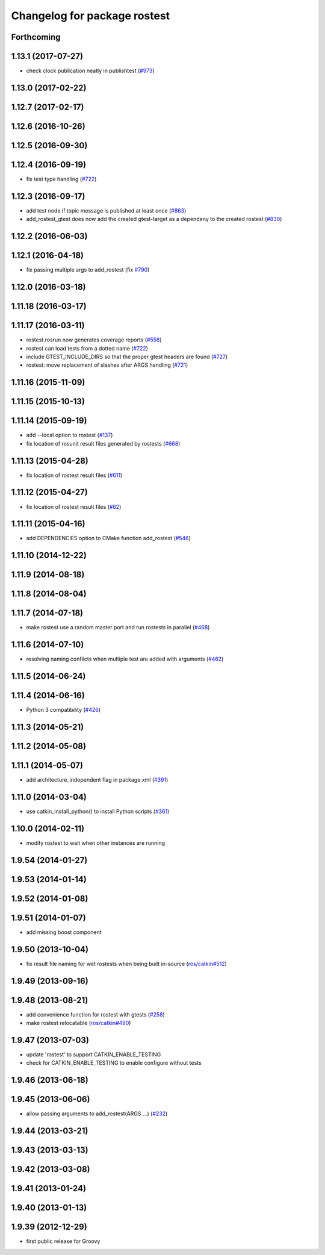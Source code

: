 ^^^^^^^^^^^^^^^^^^^^^^^^^^^^^
Changelog for package rostest
^^^^^^^^^^^^^^^^^^^^^^^^^^^^^

Forthcoming
-----------

1.13.1 (2017-07-27)
-------------------
* check clock publication neatly in publishtest (`#973 <https://github.com/ros/ros_comm/issues/973>`_)

1.13.0 (2017-02-22)
-------------------

1.12.7 (2017-02-17)
-------------------

1.12.6 (2016-10-26)
-------------------

1.12.5 (2016-09-30)
-------------------

1.12.4 (2016-09-19)
-------------------
* fix test type handling (`#722 <https://github.com/ros/ros_comm/issues/722>`_)

1.12.3 (2016-09-17)
-------------------
* add test node if topic message is published at least once (`#863 <https://github.com/ros/ros_comm/issues/863>`_)
* add_rostest_gtest does now add the created gtest-target as a dependeny to the created rostest (`#830 <https://github.com/ros/ros_comm/pull/830>`_)

1.12.2 (2016-06-03)
-------------------

1.12.1 (2016-04-18)
-------------------
* fix passing multiple args to add_rostest (fix `#790 <https://github.com/ros/ros_comm/issues/790>`_)

1.12.0 (2016-03-18)
-------------------

1.11.18 (2016-03-17)
--------------------

1.11.17 (2016-03-11)
--------------------
* rostest.rosrun now generates coverage reports (`#558 <https://github.com/ros/ros_comm/issues/558>`_)
* rostest can load tests from a dotted name (`#722 <https://github.com/ros/ros_comm/issues/722>`_)
* include GTEST_INCLUDE_DIRS so that the proper gtest headers are found (`#727 <https://github.com/ros/ros_comm/issues/727>`_)
* rostest: move replacement of slashes after ARGS handling (`#721 <https://github.com/ros/ros_comm/pull/721>`_)

1.11.16 (2015-11-09)
--------------------

1.11.15 (2015-10-13)
--------------------

1.11.14 (2015-09-19)
--------------------
* add --local option to rostest (`#137 <https://github.com/ros/ros_comm/issues/137>`_)
* fix location of rosunit result files generated by rostests (`#668 <https://github.com/ros/ros_comm/pull/668>`_)

1.11.13 (2015-04-28)
--------------------
* fix location of rostest result files (`#611 <https://github.com/ros/ros_comm/issues/611>`_)

1.11.12 (2015-04-27)
--------------------
* fix location of rostest result files (`#82 <https://github.com/ros/ros/pull/82>`_)

1.11.11 (2015-04-16)
--------------------
* add DEPENDENCIES option to CMake function add_rostest (`#546 <https://github.com/ros/ros_comm/issues/546>`_)

1.11.10 (2014-12-22)
--------------------

1.11.9 (2014-08-18)
-------------------

1.11.8 (2014-08-04)
-------------------

1.11.7 (2014-07-18)
-------------------
* make rostest use a random master port and run rostests in parallel (`#468 <https://github.com/ros/ros_comm/issues/468>`_)

1.11.6 (2014-07-10)
-------------------
* resolving naming conflicts when multiple test are added with arguments (`#462 <https://github.com/ros/ros_comm/issues/462>`_)

1.11.5 (2014-06-24)
-------------------

1.11.4 (2014-06-16)
-------------------
* Python 3 compatibility (`#426 <https://github.com/ros/ros_comm/issues/426>`_)

1.11.3 (2014-05-21)
-------------------

1.11.2 (2014-05-08)
-------------------

1.11.1 (2014-05-07)
-------------------
* add architecture_independent flag in package.xml (`#391 <https://github.com/ros/ros_comm/issues/391>`_)

1.11.0 (2014-03-04)
-------------------
* use catkin_install_python() to install Python scripts (`#361 <https://github.com/ros/ros_comm/issues/361>`_)

1.10.0 (2014-02-11)
-------------------
* modify rostest to wait when other instances are running

1.9.54 (2014-01-27)
-------------------

1.9.53 (2014-01-14)
-------------------

1.9.52 (2014-01-08)
-------------------

1.9.51 (2014-01-07)
-------------------
* add missing boost component

1.9.50 (2013-10-04)
-------------------
* fix result file naming for wet rostests when being built in-source (`ros/catkin#512 <https://github.com/ros/catkin/issues/512>`_)

1.9.49 (2013-09-16)
-------------------

1.9.48 (2013-08-21)
-------------------
* add convenience function for rostest with gtests (`#258 <https://github.com/ros/ros_comm/issues/258>`_)
* make rostest relocatable (`ros/catkin#490 <https://github.com/ros/catkin/issues/490>`_)

1.9.47 (2013-07-03)
-------------------
* update 'rostest' to support CATKIN_ENABLE_TESTING
* check for CATKIN_ENABLE_TESTING to enable configure without tests

1.9.46 (2013-06-18)
-------------------

1.9.45 (2013-06-06)
-------------------
* allow passing arguments to add_rostest(ARGS ...) (`#232 <https://github.com/ros/ros_comm/issues/232>`_)

1.9.44 (2013-03-21)
-------------------

1.9.43 (2013-03-13)
-------------------

1.9.42 (2013-03-08)
-------------------

1.9.41 (2013-01-24)
-------------------

1.9.40 (2013-01-13)
-------------------

1.9.39 (2012-12-29)
-------------------
* first public release for Groovy
